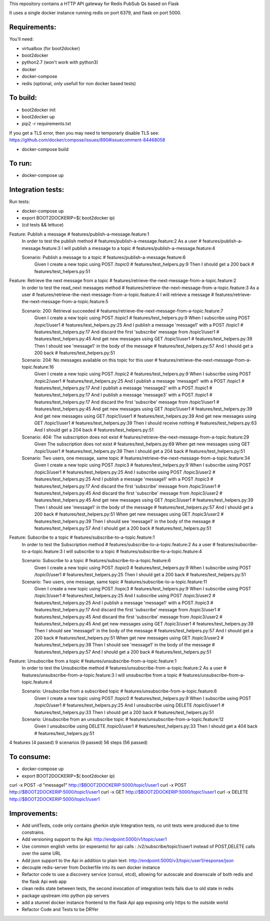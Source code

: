 This repository contains a HTTP API gateway for Redis PubSub Qs based on
Flask

It uses a single docker instance running redis on port 6379, and flask on port 5000.


Requirements:
-------------

You'll need:

* virtualbox (for boot2docker)
* boot2docker
* python2.7 (won't work with python3)
* docker
* docker-compose
* redis (optional, only usefull for non docker based tests)


To build:
----------

* boot2docker init
* boot2docker up
* pip2 -r requirements.txt

If you get a TLS error, then you may need to temporarly disable TLS
see: https://github.com/docker/compose/issues/890#issuecomment-84468058

* docker-compose build

To run:
--------
* docker-compose up


Integration tests:
--------------------
Run tests:

* docker-compose up
* export BOOT2DOCKERIP=$( boot2docker ip)
* (cd tests && lettuce)

Feature: Publish a message                        # features/publish-a-message.feature:1
  In order to test the publish method             # features/publish-a-message.feature:2
  As a user                                       # features/publish-a-message.feature:3
  I will publish a message to a topic             # features/publish-a-message.feature:4

  Scenario: Publish a message to a topic          # features/publish-a-message.feature:6
    Given I create a new topic using POST /topic0 # features/test_helpers.py:9
    Then I should get a 200 back                  # features/test_helpers.py:51

Feature: Retrieve the next message from a topic                    # features/retrieve-the-next-message-from-a-topic.feature:2
  In order to test the read_next messages method                   # features/retrieve-the-next-message-from-a-topic.feature:3
  As a user                                                        # features/retrieve-the-next-message-from-a-topic.feature:4
  I will retrieve a message                                        # features/retrieve-the-next-message-from-a-topic.feature:5

  Scenario: 200: Retrieval succeeded                               # features/retrieve-the-next-message-from-a-topic.feature:7
    Given I create a new topic using POST /topic1                  # features/test_helpers.py:9
    When I subscribe using POST /topic1/user1                      # features/test_helpers.py:25
    And I publish a message 'message1' with a POST /topic1         # features/test_helpers.py:17
    And discard the first 'subscribe' message from /topic1/user1   # features/test_helpers.py:45
    And get new messages using GET /topic1/user1                   # features/test_helpers.py:39
    Then I should see 'message1' in the body of the message        # features/test_helpers.py:57
    And I should get a 200 back                                    # features/test_helpers.py:51

  Scenario: 204: No messages available on this topic for this user # features/retrieve-the-next-message-from-a-topic.feature:16
    Given I create a new topic using POST /topic2                  # features/test_helpers.py:9
    When I subscribe using POST /topic2/user1                      # features/test_helpers.py:25
    And I publish a message 'message1' with a POST /topic1         # features/test_helpers.py:17
    And I publish a message 'message2' with a POST /topic1         # features/test_helpers.py:17
    And I publish a message 'message3' with a POST /topic1         # features/test_helpers.py:17
    And discard the first 'subscribe' message from /topic1/user1   # features/test_helpers.py:45
    And get new messages using GET /topic1/user1                   # features/test_helpers.py:39
    And get new messages using GET /topic1/user1                   # features/test_helpers.py:39
    And get new messages using GET /topic1/user1                   # features/test_helpers.py:39
    Then I should receive nothing                                  # features/test_helpers.py:63
    And I should get a 204 back                                    # features/test_helpers.py:51

  Scenario: 404: The subscription does not exist                   # features/retrieve-the-next-message-from-a-topic.feature:29
    Given The subscription does not exist                          # features/test_helpers.py:69
    When get new messages using GET /topic1/user1                  # features/test_helpers.py:39
    Then I should get a 204 back                                   # features/test_helpers.py:51

  Scenario: Two users, one message, same topic                     # features/retrieve-the-next-message-from-a-topic.feature:34
    Given I create a new topic using POST /topic3                  # features/test_helpers.py:9
    When I subscribe using POST /topic3/user1                      # features/test_helpers.py:25
    And I subscribe using POST /topic3/user2                       # features/test_helpers.py:25
    And I publish a message 'message1' with a POST /topic3         # features/test_helpers.py:17
    And discard the first 'subscribe' message from /topic3/user1   # features/test_helpers.py:45
    And discard the first 'subscribe' message from /topic3/user2   # features/test_helpers.py:45
    And get new messages using GET /topic3/user1                   # features/test_helpers.py:39
    Then I should see 'message1' in the body of the message        # features/test_helpers.py:57
    And I should get a 200 back                                    # features/test_helpers.py:51
    When get new messages using GET /topic3/user2                  # features/test_helpers.py:39
    Then I should see 'message1' in the body of the message        # features/test_helpers.py:57
    And I should get a 200 back                                    # features/test_helpers.py:51

Feature: Subscribe to a topic                                    # features/subscribe-to-a-topic.feature:1
  In order to test the Subscription method                       # features/subscribe-to-a-topic.feature:2
  As a user                                                      # features/subscribe-to-a-topic.feature:3
  I will subscribe to a topic                                    # features/subscribe-to-a-topic.feature:4

  Scenario: Subscribe to a topic                                 # features/subscribe-to-a-topic.feature:6
    Given I create a new topic using POST /topic0                # features/test_helpers.py:9
    When I subscribe using POST /topic0/user1                    # features/test_helpers.py:25
    Then I should get a 200 back                                 # features/test_helpers.py:51

  Scenario: Two users, one message, same topic                   # features/subscribe-to-a-topic.feature:11
    Given I create a new topic using POST /topic3                # features/test_helpers.py:9
    When I subscribe using POST /topic3/user1                    # features/test_helpers.py:25
    And I subscribe using POST /topic3/user2                     # features/test_helpers.py:25
    And I publish a message 'message1' with a POST /topic3       # features/test_helpers.py:17
    And discard the first 'subscribe' message from /topic3/user1 # features/test_helpers.py:45
    And discard the first 'subscribe' message from /topic3/user2 # features/test_helpers.py:45
    And get new messages using GET /topic3/user1                 # features/test_helpers.py:39
    Then I should see 'message1' in the body of the message      # features/test_helpers.py:57
    And I should get a 200 back                                  # features/test_helpers.py:51
    When get new messages using GET /topic3/user2                # features/test_helpers.py:39
    Then I should see 'message1' in the body of the message      # features/test_helpers.py:57
    And I should get a 200 back                                  # features/test_helpers.py:51

Feature: Unsubscribe from a topic                  # features/unsubscribe-from-a-topic.feature:1
  In order to test the Unsubscribe method          # features/unsubscribe-from-a-topic.feature:2
  As a user                                        # features/unsubscribe-from-a-topic.feature:3
  I will unsubscribe from a topic                  # features/unsubscribe-from-a-topic.feature:4

  Scenario: Unsubscribe from a subscribed topic    # features/unsubscribe-from-a-topic.feature:6
    Given I create a new topic using POST /topic0  # features/test_helpers.py:9
    When I subscribe using POST /topic0/user1      # features/test_helpers.py:25
    And I unsubscribe using DELETE /topic0/user1   # features/test_helpers.py:33
    Then I should get a 200 back                   # features/test_helpers.py:51

  Scenario: Unsubscribe from an unsubscribe topic  # features/unsubscribe-from-a-topic.feature:12
    Given I unsubscribe using DELETE /topic0/user1 # features/test_helpers.py:33
    Then I should get a 404 back                   # features/test_helpers.py:51

4 features (4 passed)
9 scenarios (9 passed)
56 steps (56 passed)

To consume:
------------

* docker-compose up
* export BOOT2DOCKERIP=$( boot2docker ip)

curl -x POST -d "message1"  http://$BOOT2DOCKERIP:5000/topic1/user1
curl -x POST  http://$BOOT2DOCKERIP:5000/topic1/user1
curl -x GET  http://$BOOT2DOCKERIP:5000/topic1/user1
curl -x DELETE  http://$BOOT2DOCKERIP:5000/topic1/user1


Improvements:
----------------

* Add unitTests, code only contains gherkin style Integration tests, no unit tests were produced due to time constrains.
* Add versioning support to the Api: http://endpoint:5000/v1/topic/user1
* Use common english verbs (or esperanto) for api calls : /v2/subscribe/topic1/user1 instead of POST,DELETE calls over the same URL
* Add json support to the Api in addition to plain text: http://endpoint:5000/v3/topic/user1/response/json
* decouple redis-server from Dockerfile into its own docker instance
* Refactor code to use a discovery service (consul, etcd), allowing for autoscale and downscale of both redis and the flask Api web app
* clean redis state between tests, the second invocation of integration tests fails due to old state in redis
* package upstream into python pip servers
* add a stunnel docker instance frontend to the flask Api app exposing only https to the outside world
* Refactor Code and Tests to be DRYer




